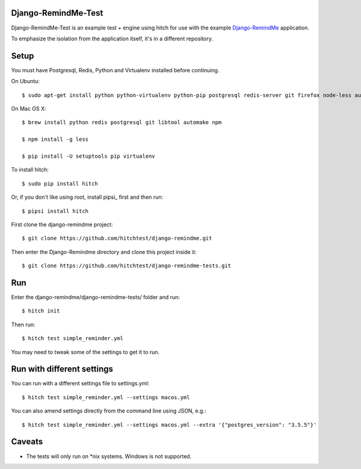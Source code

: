 Django-RemindMe-Test
====================

Django-RemindMe-Test is an example test + engine using hitch for use with the
example Django-RemindMe_ application.

To emphasize the isolation from the application itself, it's in a different
repository.

Setup
=====

You must have Postgresql, Redis, Python and Virtualenv installed before continuing.

On Ubuntu::

    $ sudo apt-get install python python-virtualenv python-pip postgresql redis-server git firefox node-less automake libtool

On Mac OS X::

    $ brew install python redis postgresql git libtool automake npm

    $ npm install -g less

    $ pip install -U setuptools pip virtualenv

To install hitch::

  $ sudo pip install hitch

Or, if you don't like using root, install pipsi_ first and then run::

  $ pipsi install hitch

First clone the django-remindme project::

  $ git clone https://github.com/hitchtest/django-remindme.git

Then enter the Django-Remindme directory and clone this project inside it::

  $ git clone https://github.com/hitchtest/django-remindme-tests.git

Run
===

Enter the django-remindme/django-remindme-tests/ folder and run::

  $ hitch init

Then run::

  $ hitch test simple_reminder.yml

You may need to tweak some of the settings to get it to run.

Run with different settings
===========================

You can run with a different settings file to settings.yml::

  $ hitch test simple_reminder.yml --settings macos.yml

You can also amend settings directly from the command line using JSON, e.g.::

  $ hitch test simple_reminder.yml --settings macos.yml --extra '{"postgres_version": "3.5.5"}'

Caveats
=======

* The tests will only run on *nix systems. Windows is not supported.


.. _Django-RemindMe: https://github.com/hitchtest/django-remindme
